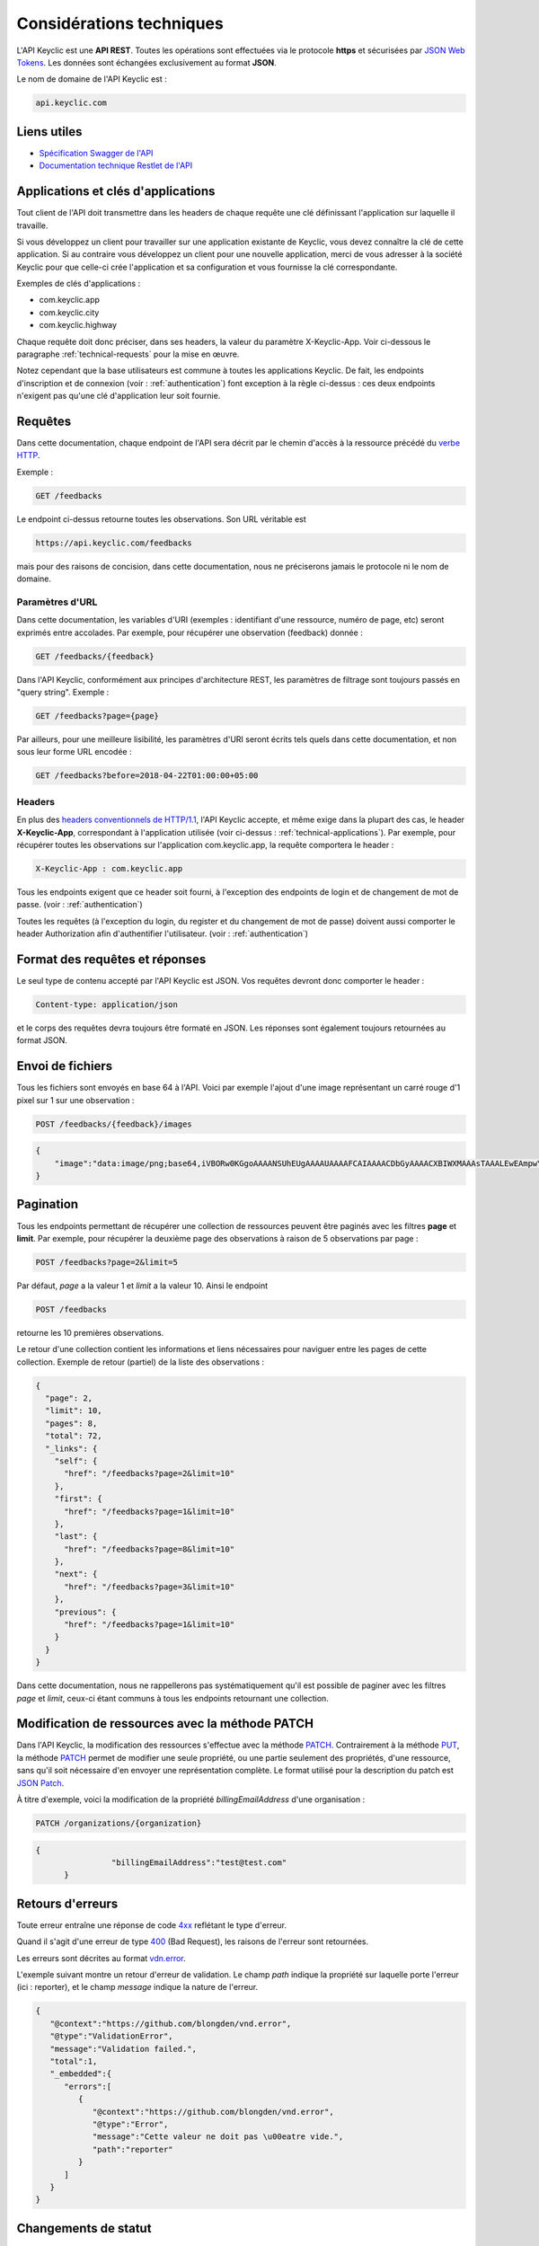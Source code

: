 .. _technical:

Considérations techniques
=========================

L'API Keyclic est une **API REST**. Toutes les opérations sont effectuées via le protocole **https** et sécurisées par `JSON Web Tokens <https://jwt.io/>`_. Les données sont échangées exclusivement au format **JSON**.

Le nom de domaine de l'API Keyclic est :

.. code-block:: bash

    api.keyclic.com

Liens utiles
------------

- `Spécification Swagger de l'API <https://api.keyclic.com/swagger.json>`_
- `Documentation technique Restlet de l'API <https://keyclic.restlet.io/>`_

.. _technical-applications:

Applications et clés d'applications
-----------------------------------

Tout client de l'API doit transmettre dans les headers de chaque requête une clé définissant l'application sur laquelle il travaille.

Si vous développez un client pour travailler sur une application existante de Keyclic, vous devez connaître la clé de cette application. Si au contraire vous développez un client pour une nouvelle application, merci de vous adresser à la société Keyclic pour que celle-ci crée l'application et sa configuration et vous fournisse la clé correspondante.

Exemples de clés d'applications :

- com.keyclic.app
- com.keyclic.city
- com.keyclic.highway

Chaque requête doit donc préciser, dans ses headers, la valeur du paramètre X-Keyclic-App. Voir ci-dessous le paragraphe :ref:`technical-requests` pour la mise en œuvre.

Notez cependant que la base utilisateurs est commune à toutes les applications Keyclic. De fait, les endpoints d'inscription et de connexion (voir : :ref:`authentication`) font exception à la règle ci-dessus : ces deux endpoints n'exigent pas qu'une clé d'application leur soit fournie.

.. _technical-requests:

Requêtes
--------

Dans cette documentation, chaque endpoint de l'API sera décrit par le chemin d'accès à la ressource précédé du `verbe HTTP <https://tools.ietf.org/html/rfc7231#section-4>`_.

Exemple :

.. code-block:: bash

    GET /feedbacks

Le endpoint ci-dessus retourne toutes les observations. Son URL véritable est

.. code-block:: bash

    https://api.keyclic.com/feedbacks

mais pour des raisons de concision, dans cette documentation, nous ne préciserons jamais le protocole ni le nom de domaine.

Paramètres d'URL
~~~~~~~~~~~~~~~~

Dans cette documentation, les variables d'URI (exemples : identifiant d'une ressource, numéro de page, etc) seront exprimés entre accolades. Par exemple, pour récupérer une observation (feedback) donnée :

.. code-block:: bash

    GET /feedbacks/{feedback}

Dans l'API Keyclic, conformément aux principes d'architecture REST, les paramètres de filtrage sont toujours passés en "query string". Exemple :

.. code-block:: bash

    GET /feedbacks?page={page}

Par ailleurs, pour une meilleure lisibilité, les paramètres d'URI seront écrits tels quels dans cette documentation, et non sous leur forme URL encodée :

.. code-block:: bash

    GET /feedbacks?before=2018-04-22T01:00:00+05:00

Headers
~~~~~~~

En plus des `headers conventionnels de HTTP/1.1 <https://tools.ietf.org/html/rfc7231#section-5>`_, l'API Keyclic accepte, et même exige dans la plupart des cas, le header **X-Keyclic-App**, correspondant à l'application utilisée (voir ci-dessus : :ref:`technical-applications`). Par exemple, pour récupérer toutes les observations sur l'application com.keyclic.app, la requête comportera le header :

.. code-block:: bash

    X-Keyclic-App : com.keyclic.app

Tous les endpoints exigent que ce header soit fourni, à l'exception des endpoints de login et de changement de mot de passe. (voir : :ref:`authentication`)

Toutes les requêtes (à l'exception du login, du register et du changement de mot de passe) doivent aussi comporter le header Authorization afin d'authentifier l'utilisateur. (voir : :ref:`authentication`)

.. _technical-format:

Format des requêtes et réponses
-------------------------------

Le seul type de contenu accepté par l'API Keyclic est JSON. Vos requêtes devront donc comporter le header :

.. code-block:: bash

    Content-type: application/json

et le corps des requêtes devra toujours être formaté en JSON. Les réponses sont également toujours retournées au format JSON.

.. _technical-files:

Envoi de fichiers
-----------------

Tous les fichiers sont envoyés en base 64 à l'API. Voici par exemple l'ajout d'une image représentant un carré rouge d'1 pixel sur 1 sur une observation :

.. code-block:: bash

    POST /feedbacks/{feedback}/images

.. code-block:: json

    {
        "image":"data:image/png;base64,iVBORw0KGgoAAAANSUhEUgAAAAUAAAAFCAIAAAACDbGyAAAACXBIWXMAAAsTAAALEwEAmpwYAAAAB3RJTUUH4QIVDRUfvq7u+AAAABl0RVh0Q29tbWVudABDcmVhdGVkIHdpdGggR0lNUFeBDhcAAAAUSURBVAjXY3wrIcGABJgYUAGpfABZiwEnbOeFrwAAAABJRU5ErkJggg=="
    }

.. _technical-pagination:

Pagination
----------

Tous les endpoints permettant de récupérer une collection de ressources peuvent être paginés avec les filtres **page** et **limit**. Par exemple, pour récupérer la deuxième page des observations à raison de 5 observations par page :

.. code-block:: bash

    POST /feedbacks?page=2&limit=5

Par défaut, *page* a la valeur 1 et *limit* a la valeur 10. Ainsi le endpoint

.. code-block:: bash

    POST /feedbacks

retourne les 10 premières observations.

Le retour d'une collection contient les informations et liens nécessaires pour naviguer entre les pages de cette collection. Exemple de retour (partiel) de la liste des observations :

.. code-block:: json

    {
      "page": 2,
      "limit": 10,
      "pages": 8,
      "total": 72,
      "_links": {
        "self": {
          "href": "/feedbacks?page=2&limit=10"
        },
        "first": {
          "href": "/feedbacks?page=1&limit=10"
        },
        "last": {
          "href": "/feedbacks?page=8&limit=10"
        },
        "next": {
          "href": "/feedbacks?page=3&limit=10"
        },
        "previous": {
          "href": "/feedbacks?page=1&limit=10"
        }
      }
    }

Dans cette documentation, nous ne rappellerons pas systématiquement qu'il est possible de paginer avec les filtres *page* et *limit*, ceux-ci étant communs à tous les endpoints retournant une collection.

.. _technical-patch:

Modification de ressources avec la méthode PATCH
------------------------------------------------

Dans l'API Keyclic, la modification des ressources s'effectue avec la méthode `PATCH <https://tools.ietf.org/html/rfc5789>`_. Contrairement à la méthode `PUT <https://tools.ietf.org/html/rfc7231#section-4.3.4>`_, la méthode `PATCH <https://tools.ietf.org/html/rfc5789>`_ permet de modifier une seule propriété, ou une partie seulement des propriétés, d'une ressource, sans qu'il soit nécessaire d'en envoyer une représentation complète. Le format utilisé pour la description du patch est `JSON Patch <https://tools.ietf.org/html/rfc6902>`_.

À titre d'exemple, voici la modification de la propriété *billingEmailAddress* d'une organisation :

.. code-block:: bash

    PATCH /organizations/{organization}

.. code-block:: json

    {
		    "billingEmailAddress":"test@test.com"
	  }

.. _technical-errors:

Retours d'erreurs
-----------------

Toute erreur entraîne une réponse de code `4xx <https://tools.ietf.org/html/rfc7231#section-6.5>`_ reflétant le type d'erreur.

Quand il s'agit d'une erreur de type `400 <https://tools.ietf.org/html/rfc7231#section-6.5.1>`_ (Bad Request), les raisons de l'erreur sont retournées.

Les erreurs sont décrites au format `vdn.error <https://github.com/blongden/vnd.error>`_.

L'exemple suivant montre un retour d'erreur de validation. Le champ *path* indique la propriété sur laquelle porte l'erreur (ici : reporter), et le champ *message* indique la nature de l'erreur.

.. code-block:: json

        {
           "@context":"https://github.com/blongden/vnd.error",
           "@type":"ValidationError",
           "message":"Validation failed.",
           "total":1,
           "_embedded":{
              "errors":[
                 {
                    "@context":"https://github.com/blongden/vnd.error",
                    "@type":"Error",
                    "message":"Cette valeur ne doit pas \u00eatre vide.",
                    "path":"reporter"
                 }
              ]
           }
        }

.. _technical-states:

Changements de statut
---------------------

Plusieurs ressources manipulées par l'API ont un cycle de vie et possèdent un certain statut à un instant donné. C'est le cas des observations, des rapports et des opérations.

Pour ces ressources, l'état est toujours indiqué dans la réponse avec le paramètre *state*, et les actions possibles pour faire évoluer ce statut sont toujours indiquées sous le paramètre *stateTransitions*. Exemple :

.. code-block:: bash

    GET reports/{report}

Réponse (partielle) :

.. code-block:: json

    {
      "type": "Report",
      "id": "cb7118b5-a821-4cf2-9475-0c0d0efdb8d0",
      "state": "NEW",
      "_embedded": {
        "stateTransitions": [
          "accept",
          "refuse"
        ]
      }
    }

Dans l'exemple ci-dessus, le rapport est en statut NEW et les actions possibles sur son statut sont *accept* et *refuse*.

Tout changement de statut est effectué avec la méthode PATCH et l'opération *replace*, en précisant *transition* pour le path, et l'action à effectuer pour la valeur.

Par exemple, pour accepter le rapport ci-dessus :

.. code-block:: bash

    PATCH /reports/{report}/state

.. code-block:: json

    {
		    "transition":"accept"
	  }

La réponse nous informe que le rapport possède désormais le statut ACCEPTED, et que les actions possibles sont désormais *refuse*, *hold* et *progress* :

.. code-block:: json

    {
      "type": "Report",
      "id": "32219286-528a-4f97-b81e-fe7a8cb85707",
      "state": "ACCEPTED",
      "_embedded": {
        "stateTransitions": [
          "refuse",
          "hold",
          "progress"
        ]
      }
    }

Les actions et status possibles pour chaque type de ressources sont décrits dans les sections idoines de cette documentation.
